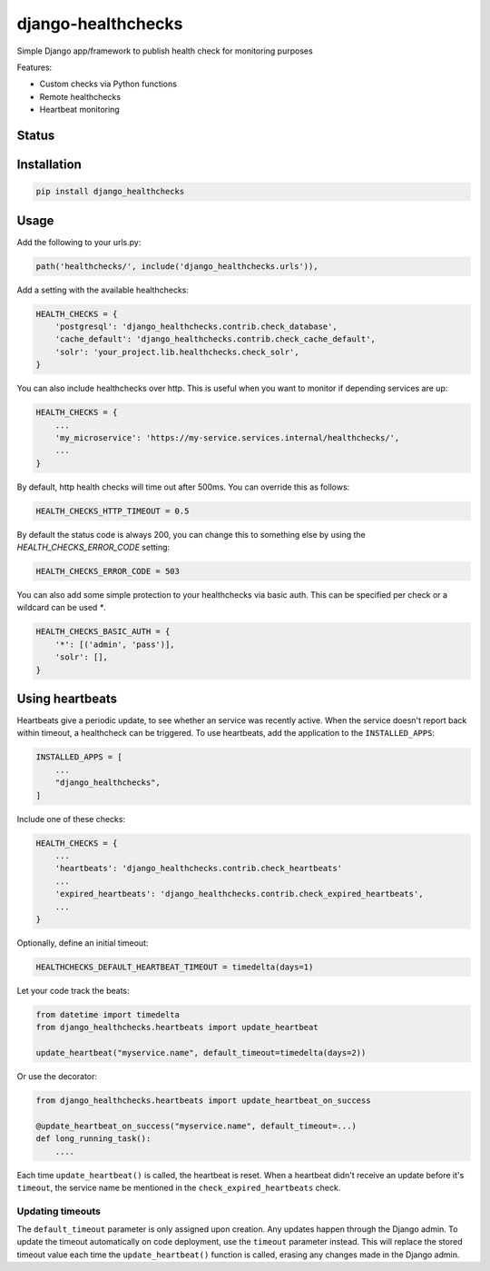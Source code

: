 ===================
django-healthchecks
===================

Simple Django app/framework to publish health check for monitoring purposes

Features:

* Custom checks via Python functions
* Remote healthchecks
* Heartbeat monitoring


Status
======
.. image:: https://github.com/mvantellingen/django-healthchecks/workflows/Python%20Tests/badge.svg
    :target: https://github.com/mvantellingen/django-healthchecks/actions?query=workflow%3A%22Python+Tests%22

.. image:: http://codecov.io/github/mvantellingen/django-healthchecks/coverage.svg?branch=master
    :target: http://codecov.io/github/mvantellingen/django-healthchecks?branch=master

.. image:: https://img.shields.io/pypi/v/django-healthchecks.svg
    :target: https://pypi.python.org/pypi/django-healthchecks/

Installation
============

.. code-block:: shell

   pip install django_healthchecks


Usage
=====

Add the following to your urls.py:


.. code-block:: python

    path('healthchecks/', include('django_healthchecks.urls')),


Add a setting with the available healthchecks:

.. code-block:: python

    HEALTH_CHECKS = {
        'postgresql': 'django_healthchecks.contrib.check_database',
        'cache_default': 'django_healthchecks.contrib.check_cache_default',
        'solr': 'your_project.lib.healthchecks.check_solr',
    }


You can also include healthchecks over http. This is useful when you want to
monitor if depending services are up:

.. code-block:: python

    HEALTH_CHECKS = {
        ...
        'my_microservice': 'https://my-service.services.internal/healthchecks/',
        ...
    }


By default, http health checks will time out after 500ms. You can override this
as follows:

.. code-block:: python

    HEALTH_CHECKS_HTTP_TIMEOUT = 0.5


By default the status code is always 200, you can change this to something
else by using the `HEALTH_CHECKS_ERROR_CODE` setting:

.. code-block:: python

    HEALTH_CHECKS_ERROR_CODE = 503


You can also add some simple protection to your healthchecks via basic auth.
This can be specified per check or a wildcard can be used `*`.

.. code-block:: python

    HEALTH_CHECKS_BASIC_AUTH = {
        '*': [('admin', 'pass')],
        'solr': [],
    }


Using heartbeats
================

Heartbeats give a periodic update, to see whether an service was recently active.
When the service doesn't report back within timeout, a healthcheck can be triggered.
To use heartbeats, add the application to the ``INSTALLED_APPS``:

.. code-block:: python

    INSTALLED_APPS = [
        ...
        "django_healthchecks",
    ]

Include one of these checks:

.. code-block:: python

    HEALTH_CHECKS = {
        ...
        'heartbeats': 'django_healthchecks.contrib.check_heartbeats'
        ...
        'expired_heartbeats': 'django_healthchecks.contrib.check_expired_heartbeats',
        ...
    }

Optionally, define an initial timeout:

.. code-block:: python

    HEALTHCHECKS_DEFAULT_HEARTBEAT_TIMEOUT = timedelta(days=1)

Let your code track the beats:

.. code-block:: python

    from datetime import timedelta
    from django_healthchecks.heartbeats import update_heartbeat

    update_heartbeat("myservice.name", default_timeout=timedelta(days=2))

Or use the decorator:

.. code-block:: python

    from django_healthchecks.heartbeats import update_heartbeat_on_success

    @update_heartbeat_on_success("myservice.name", default_timeout=...)
    def long_running_task():
        ....

Each time ``update_heartbeat()`` is called, the heartbeat is reset.
When a heartbeat didn't receive an update before it's ``timeout``,
the service name be mentioned in the ``check_expired_heartbeats`` check.

Updating timeouts
~~~~~~~~~~~~~~~~~

The ``default_timeout`` parameter is only assigned upon creation. Any updates
happen through the Django admin. To update the timeout automatically on
code deployment, use the ``timeout`` parameter instead. This will replace the
stored timeout value each time the ``update_heartbeat()`` function
is called, erasing any changes made in the Django admin.

